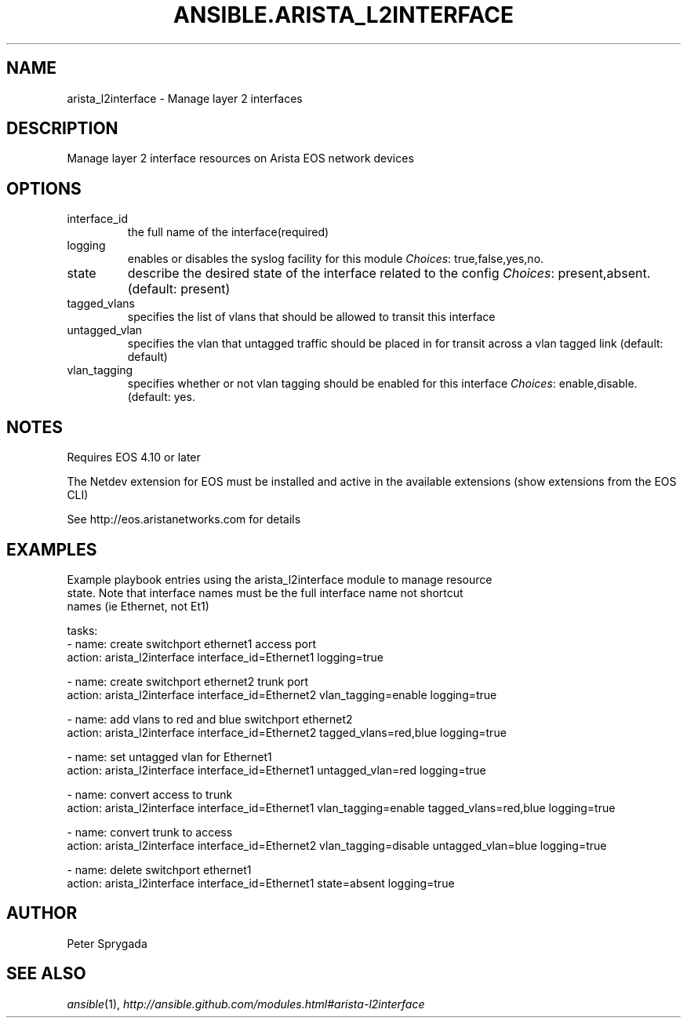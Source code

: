 .TH ANSIBLE.ARISTA_L2INTERFACE 3 "2013-12-18" "1.4.2" "ANSIBLE MODULES"
.\" generated from library/net_infrastructure/arista_l2interface
.SH NAME
arista_l2interface \- Manage layer 2 interfaces
.\" ------ DESCRIPTION
.SH DESCRIPTION
.PP
Manage layer 2 interface resources on Arista EOS network devices 
.\" ------ OPTIONS
.\"
.\"
.SH OPTIONS
   
.IP interface_id
the full name of the interface(required)   
.IP logging
enables or disables the syslog facility for this module
.IR Choices :
true,false,yes,no.   
.IP state
describe the desired state of the interface related to the config
.IR Choices :
present,absent. (default: present)   
.IP tagged_vlans
specifies the list of vlans that should be allowed to transit this interface   
.IP untagged_vlan
specifies the vlan that untagged traffic should be placed in for transit across a vlan tagged link (default: default)   
.IP vlan_tagging
specifies whether or not vlan tagging should be enabled for this interface
.IR Choices :
enable,disable. (default: yes.\"
.\"
.\" ------ NOTES
.SH NOTES
.PP
Requires EOS 4.10 or later 
.PP
The Netdev extension for EOS must be installed and active in the available extensions (show extensions from the EOS CLI) 
.PP
See http://eos.aristanetworks.com for details 
.\"
.\"
.\" ------ EXAMPLES
.\" ------ PLAINEXAMPLES
.SH EXAMPLES
.nf
Example playbook entries using the arista_l2interface module to manage resource 
state. Note that interface names must be the full interface name not shortcut
names (ie Ethernet, not Et1)

    tasks:
    - name: create switchport ethernet1 access port 
      action: arista_l2interface interface_id=Ethernet1 logging=true

    - name: create switchport ethernet2 trunk port
      action: arista_l2interface interface_id=Ethernet2 vlan_tagging=enable logging=true

    - name: add vlans to red and blue switchport ethernet2
      action: arista_l2interface interface_id=Ethernet2 tagged_vlans=red,blue logging=true

    - name: set untagged vlan for Ethernet1
      action: arista_l2interface interface_id=Ethernet1 untagged_vlan=red logging=true

    - name: convert access to trunk
      action: arista_l2interface interface_id=Ethernet1 vlan_tagging=enable tagged_vlans=red,blue logging=true

    - name: convert trunk to access
      action: arista_l2interface interface_id=Ethernet2 vlan_tagging=disable untagged_vlan=blue logging=true

    - name: delete switchport ethernet1
      action: arista_l2interface interface_id=Ethernet1 state=absent logging=true

.fi

.\" ------- AUTHOR
.SH AUTHOR
Peter Sprygada
.SH SEE ALSO
.IR ansible (1),
.I http://ansible.github.com/modules.html#arista-l2interface